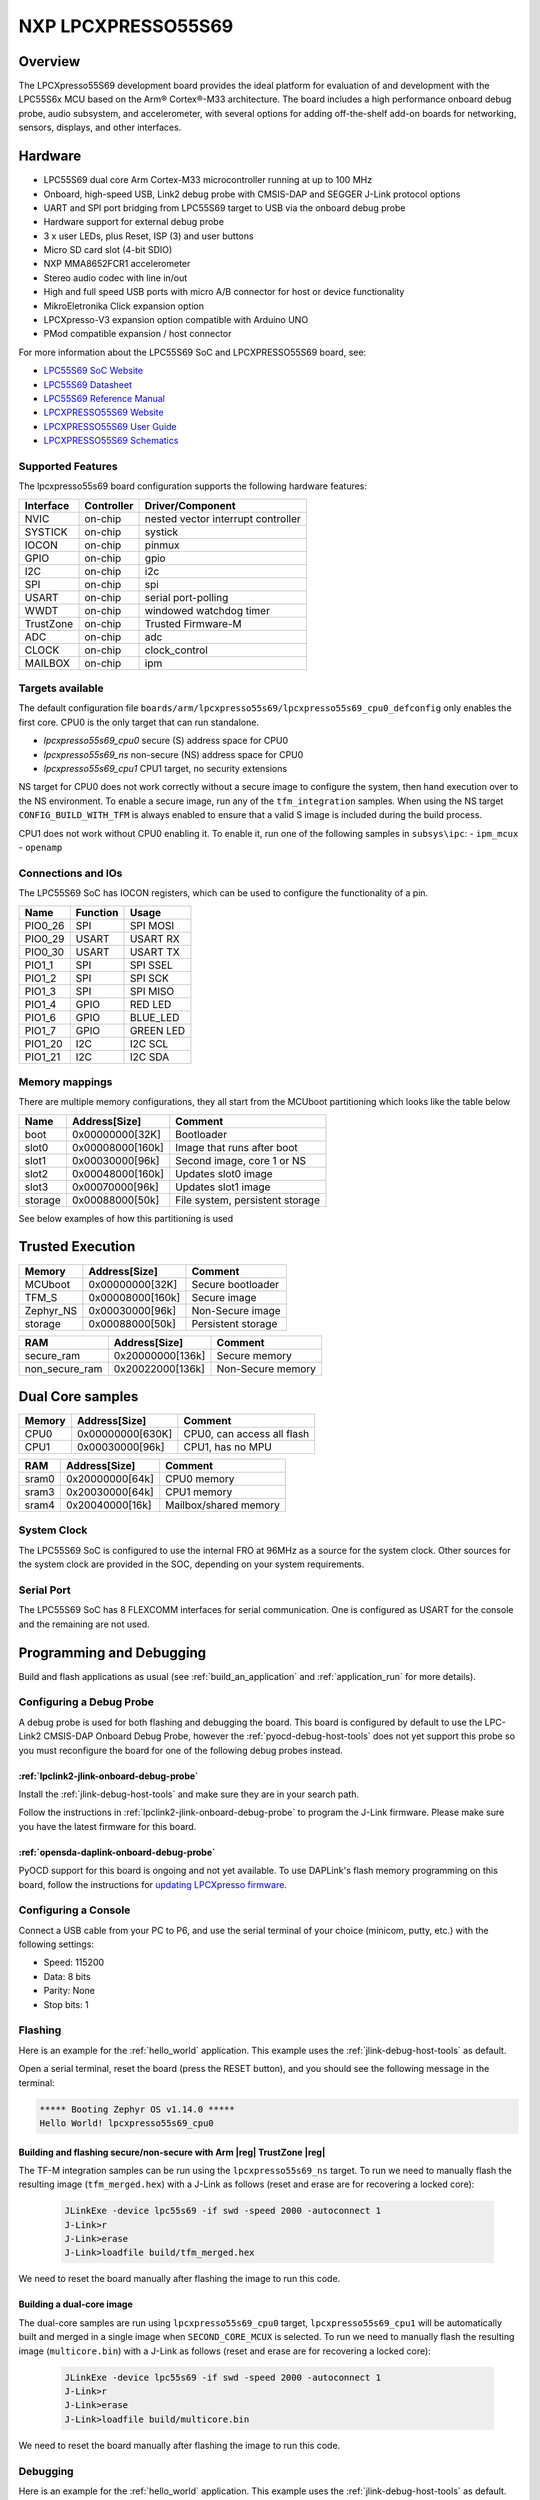 .. _lpcxpresso55s69:

NXP LPCXPRESSO55S69
###################

Overview
********

The LPCXpresso55S69 development board provides the ideal platform for evaluation
of and development with the LPC55S6x MCU based on the Arm® Cortex®-M33
architecture. The board includes a high performance onboard debug probe, audio
subsystem, and accelerometer, with several options for adding off-the-shelf
add-on boards for networking, sensors, displays, and other interfaces.

.. image:: ./lpcxpresso55s69.jpg
   :width: 720px
   :align: center
   :alt: LPCXPRESSO55S69

Hardware
********

- LPC55S69 dual core Arm Cortex-M33 microcontroller running at up to 100 MHz
- Onboard, high-speed USB, Link2 debug probe with CMSIS-DAP and SEGGER J-Link
  protocol options
- UART and SPI port bridging from LPC55S69 target to USB via the onboard debug
  probe
- Hardware support for external debug probe
- 3 x user LEDs, plus Reset, ISP (3) and user buttons
- Micro SD card slot (4-bit SDIO)
- NXP MMA8652FCR1 accelerometer
- Stereo audio codec with line in/out
- High and full speed USB ports with micro A/B connector for host or device
  functionality
- MikroEletronika Click expansion option
- LPCXpresso-V3 expansion option compatible with Arduino UNO
- PMod compatible expansion / host connector

For more information about the LPC55S69 SoC and LPCXPRESSO55S69 board, see:

- `LPC55S69 SoC Website`_
- `LPC55S69 Datasheet`_
- `LPC55S69 Reference Manual`_
- `LPCXPRESSO55S69 Website`_
- `LPCXPRESSO55S69 User Guide`_
- `LPCXPRESSO55S69 Schematics`_

Supported Features
==================

The lpcxpresso55s69 board configuration supports the following hardware
features:

+-----------+------------+-------------------------------------+
| Interface | Controller | Driver/Component                    |
+===========+============+=====================================+
| NVIC      | on-chip    | nested vector interrupt controller  |
+-----------+------------+-------------------------------------+
| SYSTICK   | on-chip    | systick                             |
+-----------+------------+-------------------------------------+
| IOCON     | on-chip    | pinmux                              |
+-----------+------------+-------------------------------------+
| GPIO      | on-chip    | gpio                                |
+-----------+------------+-------------------------------------+
| I2C       | on-chip    | i2c                                 |
+-----------+------------+-------------------------------------+
| SPI       | on-chip    | spi                                 |
+-----------+------------+-------------------------------------+
| USART     | on-chip    | serial port-polling                 |
+-----------+------------+-------------------------------------+
| WWDT      | on-chip    | windowed watchdog timer             |
+-----------+------------+-------------------------------------+
| TrustZone | on-chip    | Trusted Firmware-M                  |
+-----------+------------+-------------------------------------+
| ADC       | on-chip    | adc                                 |
+-----------+------------+-------------------------------------+
| CLOCK     | on-chip    | clock_control                       |
+-----------+------------+-------------------------------------+
| MAILBOX   | on-chip    | ipm                                 |
+-----------+------------+-------------------------------------+

Targets available
==================

The default configuration file
``boards/arm/lpcxpresso55s69/lpcxpresso55s69_cpu0_defconfig``
only enables the first core.
CPU0 is the only target that can run standalone.

- *lpcxpresso55s69_cpu0* secure (S) address space for CPU0
- *lpcxpresso55s69_ns* non-secure (NS) address space for CPU0
- *lpcxpresso55s69_cpu1* CPU1 target, no security extensions

NS target for CPU0 does not work correctly without a secure image to configure
the system, then hand execution over to the NS environment. To enable a secure
image, run any of the ``tfm_integration`` samples. When using the NS target
``CONFIG_BUILD_WITH_TFM`` is always enabled to ensure that a valid S image is
included during the build process.

CPU1 does not work without CPU0 enabling it.
To enable it, run one of the following samples in ``subsys\ipc``:
- ``ipm_mcux``
- ``openamp``

Connections and IOs
===================

The LPC55S69 SoC has IOCON registers, which can be used to configure the
functionality of a pin.

+---------+-----------------+----------------------------+
| Name    | Function        | Usage                      |
+=========+=================+============================+
| PIO0_26 | SPI             | SPI MOSI                   |
+---------+-----------------+----------------------------+
| PIO0_29 | USART           | USART RX                   |
+---------+-----------------+----------------------------+
| PIO0_30 | USART           | USART TX                   |
+---------+-----------------+----------------------------+
| PIO1_1  | SPI             | SPI SSEL                   |
+---------+-----------------+----------------------------+
| PIO1_2  | SPI             | SPI SCK                    |
+---------+-----------------+----------------------------+
| PIO1_3  | SPI             | SPI MISO                   |
+---------+-----------------+----------------------------+
| PIO1_4  | GPIO            | RED LED                    |
+---------+-----------------+----------------------------+
| PIO1_6  | GPIO            | BLUE_LED                   |
+---------+-----------------+----------------------------+
| PIO1_7  | GPIO            | GREEN LED                  |
+---------+-----------------+----------------------------+
| PIO1_20 | I2C             | I2C SCL                    |
+---------+-----------------+----------------------------+
| PIO1_21 | I2C             | I2C SDA                    |
+---------+-----------------+----------------------------+

Memory mappings
===============

There are multiple memory configurations, they all start from the
MCUboot partitioning which looks like the table below

+---------+------------------+---------------------------------+
| Name    | Address[Size]    | Comment                         |
+=========+==================+=================================+
| boot    | 0x00000000[32K]  | Bootloader                      |
+---------+------------------+---------------------------------+
| slot0   | 0x00008000[160k] | Image that runs after boot      |
+---------+------------------+---------------------------------+
| slot1   | 0x00030000[96k]  | Second image, core 1 or NS      |
+---------+------------------+---------------------------------+
| slot2   | 0x00048000[160k] | Updates slot0 image             |
+---------+------------------+---------------------------------+
| slot3   | 0x00070000[96k]  | Updates slot1 image             |
+---------+------------------+---------------------------------+
| storage | 0x00088000[50k]  | File system, persistent storage |
+---------+------------------+---------------------------------+

See below examples of how this partitioning is used

Trusted Execution
*****************

+-----------+------------------+--------------------+
| Memory    | Address[Size]    | Comment            |
+===========+==================+====================+
| MCUboot   | 0x00000000[32K]  | Secure bootloader  |
+-----------+------------------+--------------------+
| TFM_S     | 0x00008000[160k] | Secure image       |
+-----------+------------------+--------------------+
| Zephyr_NS | 0x00030000[96k]  | Non-Secure image   |
+-----------+------------------+--------------------+
| storage   | 0x00088000[50k]  | Persistent storage |
+-----------+------------------+--------------------+

+----------------+------------------+-------------------+
| RAM            | Address[Size]    | Comment           |
+================+==================+===================+
| secure_ram     | 0x20000000[136k] | Secure memory     |
+----------------+------------------+-------------------+
| non_secure_ram | 0x20022000[136k] | Non-Secure memory |
+----------------+------------------+-------------------+

Dual Core samples
*****************

+--------+------------------+----------------------------+
| Memory | Address[Size]    | Comment                    |
+========+==================+============================+
| CPU0   | 0x00000000[630K] | CPU0, can access all flash |
+--------+------------------+----------------------------+
| CPU1   | 0x00030000[96k]  | CPU1, has no MPU           |
+--------+------------------+----------------------------+

+-------+------------------+-----------------------+
| RAM   | Address[Size]    | Comment               |
+=======+==================+=======================+
| sram0 | 0x20000000[64k]  | CPU0 memory           |
+-------+------------------+-----------------------+
| sram3 | 0x20030000[64k]  | CPU1 memory           |
+-------+------------------+-----------------------+
| sram4 | 0x20040000[16k]  | Mailbox/shared memory |
+-------+------------------+-----------------------+

System Clock
============

The LPC55S69 SoC is configured to use the internal FRO at 96MHz as a source for
the system clock. Other sources for the system clock are provided in the SOC,
depending on your system requirements.

Serial Port
===========

The LPC55S69 SoC has 8 FLEXCOMM interfaces for serial communication.  One is
configured as USART for the console and the remaining are not used.

Programming and Debugging
*************************

Build and flash applications as usual (see :ref:`build_an_application` and
:ref:`application_run` for more details).

Configuring a Debug Probe
=========================

A debug probe is used for both flashing and debugging the board. This board is
configured by default to use the LPC-Link2 CMSIS-DAP Onboard Debug Probe,
however the :ref:`pyocd-debug-host-tools` does not yet support this probe so you
must reconfigure the board for one of the following debug probes instead.

:ref:`lpclink2-jlink-onboard-debug-probe`
-----------------------------------------

Install the :ref:`jlink-debug-host-tools` and make sure they are in your search
path.

Follow the instructions in :ref:`lpclink2-jlink-onboard-debug-probe` to program
the J-Link firmware. Please make sure you have the latest firmware for this
board.

:ref:`opensda-daplink-onboard-debug-probe`
------------------------------------------

PyOCD support for this board is ongoing and not yet available.
To use DAPLink's flash memory programming on this board, follow the instructions
for `updating LPCXpresso firmware`_.

Configuring a Console
=====================

Connect a USB cable from your PC to P6, and use the serial terminal of your choice
(minicom, putty, etc.) with the following settings:

- Speed: 115200
- Data: 8 bits
- Parity: None
- Stop bits: 1

Flashing
========

Here is an example for the :ref:`hello_world` application. This example uses the
:ref:`jlink-debug-host-tools` as default.

.. zephyr-app-commands::
   :zephyr-app: samples/hello_world
   :board: lpcxpresso55s69_cpu0
   :goals: flash

Open a serial terminal, reset the board (press the RESET button), and you should
see the following message in the terminal:

.. code-block:: console

   ***** Booting Zephyr OS v1.14.0 *****
   Hello World! lpcxpresso55s69_cpu0

Building and flashing secure/non-secure with Arm |reg| TrustZone |reg|
----------------------------------------------------------------------
The TF-M integration samples can be run using the ``lpcxpresso55s69_ns`` target.
To run we need to manually flash the resulting image (``tfm_merged.hex``) with
a J-Link as follows (reset and erase are for recovering a locked core):

   .. code-block:: console

      JLinkExe -device lpc55s69 -if swd -speed 2000 -autoconnect 1
      J-Link>r
      J-Link>erase
      J-Link>loadfile build/tfm_merged.hex

We need to reset the board manually after flashing the image to run this code.

Building a dual-core image
--------------------------
The dual-core samples are run using ``lpcxpresso55s69_cpu0`` target,
``lpcxpresso55s69_cpu1`` will be automatically built and merged in a single
image when ``SECOND_CORE_MCUX`` is selected.
To run we need to manually flash the resulting image (``multicore.bin``) with a
J-Link as follows (reset and erase are for recovering a locked core):

   .. code-block:: console

      JLinkExe -device lpc55s69 -if swd -speed 2000 -autoconnect 1
      J-Link>r
      J-Link>erase
      J-Link>loadfile build/multicore.bin

We need to reset the board manually after flashing the image to run this code.

Debugging
=========

Here is an example for the :ref:`hello_world` application. This example uses the
:ref:`jlink-debug-host-tools` as default.

.. zephyr-app-commands::
   :zephyr-app: samples/hello_world
   :board: lpcxpresso55s69_cpu0
   :goals: debug

Open a serial terminal, step through the application in your debugger, and you
should see the following message in the terminal:

.. code-block:: console

   ***** Booting Zephyr OS zephyr-v1.14.0 *****
   Hello World! lpcxpresso55s69_cpu0

.. _LPC55S69 SoC Website:
   https://www.nxp.com/products/processors-and-microcontrollers/arm-based-processors-and-mcus/lpc-cortex-m-mcus/lpc5500-cortex-m33/high-efficiency-arm-cortex-m33-based-microcontroller-family:LPC55S6x

.. _LPC55S69 Datasheet:
   https://www.nxp.com/docs/en/data-sheet/LPC55S6x.pdf

.. _LPC55S69 Reference Manual:
   https://www.nxp.com/webapp/Download?colCode=UM11126

.. _LPCXPRESSO55S69 Website:
   https://www.nxp.com/products/processors-and-microcontrollers/arm-based-processors-and-mcus/lpc-cortex-m-mcus/lpc5500-cortex-m33/lpcxpresso55s69-development-board:LPC55S69-EVK

.. _LPCXPRESSO55S69 User Guide:
   https://www.nxp.com/webapp/Download?colCode=UM11158

.. _LPCXPRESSO55S69 Schematics:
   https://www.nxp.com/webapp/Download?colCode=LPC55S69-SCH

.. _updating LPCXpresso firmware:
   https://os.mbed.com/teams/NXP/wiki/Updating-LPCXpresso-firmware
